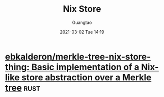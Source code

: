 #+TITLE: Nix Store
#+AUTHOR: Guangtao
#+EMAIL: gtrunsec@hardenedlinux.org
#+DATE: 2021-03-02 Tue 14:19


#+OPTIONS:   H:3 num:t toc:t \n:nil @:t ::t |:t ^:nil -:t f:t *:t <:t



* [[https://github.com/ebkalderon/merkle-tree-nix-store-thing][ebkalderon/merkle-tree-nix-store-thing: Basic implementation of a Nix-like store abstraction over a Merkle tree]] :rust:
